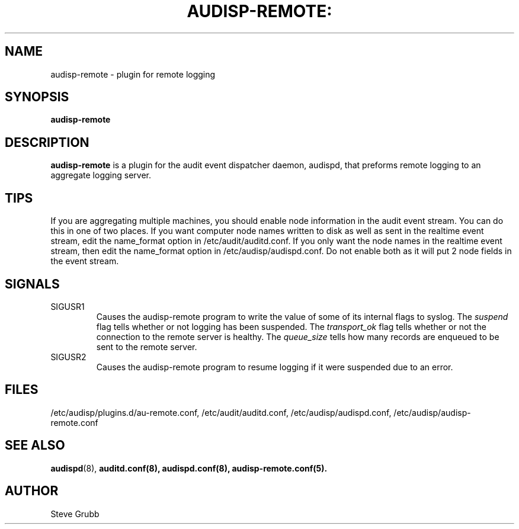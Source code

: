 .TH AUDISP-REMOTE: "8" "Apr 2011" "Red Hat" "System Administration Utilities"
.SH NAME
audisp-remote \- plugin for remote logging 
.SH SYNOPSIS
.B audisp-remote
.SH DESCRIPTION
\fBaudisp-remote\fP is a plugin for the audit event dispatcher daemon, audispd, that preforms remote logging to an aggregate logging server.

.SH TIPS
If you are aggregating multiple machines, you should enable node information in the audit event stream. You can do this in one of two places. If you want computer node names written to disk as well as sent in the realtime event stream, edit the name_format option in /etc/audit/auditd.conf. If you only want the node names in the realtime event stream, then edit the name_format option in /etc/audisp/audispd.conf. Do not enable both as it will put 2 node fields in the event stream.

.SH SIGNALS
.TP
SIGUSR1
Causes the audisp-remote program to write the value of some of its internal flags to syslog. The
.IR suspend
flag tells whether or not logging has been suspended. The
.IR transport_ok
flag tells whether or not the connection to the remote server is healthy. The
.IR queue_size
tells how many records are enqueued to be sent to the remote server.
.TP
SIGUSR2
Causes the audisp-remote program to resume logging if it were suspended due to an error.

.SH FILES
/etc/audisp/plugins.d/au-remote.conf, /etc/audit/auditd.conf, /etc/audisp/audispd.conf, /etc/audisp/audisp-remote.conf
.SH "SEE ALSO"
.BR audispd (8),
.BR auditd.conf(8),
.BR audispd.conf(8),
.BR audisp-remote.conf(5).
.SH AUTHOR
Steve Grubb
